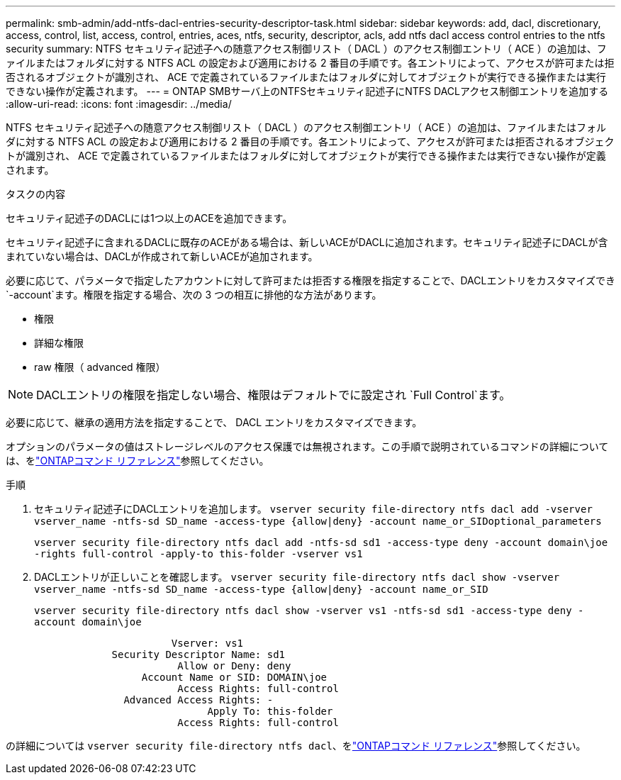---
permalink: smb-admin/add-ntfs-dacl-entries-security-descriptor-task.html 
sidebar: sidebar 
keywords: add, dacl, discretionary, access, control, list, access, control, entries, aces, ntfs, security, descriptor, acls, add ntfs dacl access control entries to the ntfs security 
summary: NTFS セキュリティ記述子への随意アクセス制御リスト（ DACL ）のアクセス制御エントリ（ ACE ）の追加は、ファイルまたはフォルダに対する NTFS ACL の設定および適用における 2 番目の手順です。各エントリによって、アクセスが許可または拒否されるオブジェクトが識別され、 ACE で定義されているファイルまたはフォルダに対してオブジェクトが実行できる操作または実行できない操作が定義されます。 
---
= ONTAP SMBサーバ上のNTFSセキュリティ記述子にNTFS DACLアクセス制御エントリを追加する
:allow-uri-read: 
:icons: font
:imagesdir: ../media/


[role="lead"]
NTFS セキュリティ記述子への随意アクセス制御リスト（ DACL ）のアクセス制御エントリ（ ACE ）の追加は、ファイルまたはフォルダに対する NTFS ACL の設定および適用における 2 番目の手順です。各エントリによって、アクセスが許可または拒否されるオブジェクトが識別され、 ACE で定義されているファイルまたはフォルダに対してオブジェクトが実行できる操作または実行できない操作が定義されます。

.タスクの内容
セキュリティ記述子のDACLには1つ以上のACEを追加できます。

セキュリティ記述子に含まれるDACLに既存のACEがある場合は、新しいACEがDACLに追加されます。セキュリティ記述子にDACLが含まれていない場合は、DACLが作成されて新しいACEが追加されます。

必要に応じて、パラメータで指定したアカウントに対して許可または拒否する権限を指定することで、DACLエントリをカスタマイズでき `-account`ます。権限を指定する場合、次の 3 つの相互に排他的な方法があります。

* 権限
* 詳細な権限
* raw 権限（ advanced 権限）


[NOTE]
====
DACLエントリの権限を指定しない場合、権限はデフォルトでに設定され `Full Control`ます。

====
必要に応じて、継承の適用方法を指定することで、 DACL エントリをカスタマイズできます。

オプションのパラメータの値はストレージレベルのアクセス保護では無視されます。この手順で説明されているコマンドの詳細については、をlink:https://docs.netapp.com/us-en/ontap-cli/["ONTAPコマンド リファレンス"^]参照してください。

.手順
. セキュリティ記述子にDACLエントリを追加します。 `vserver security file-directory ntfs dacl add -vserver vserver_name -ntfs-sd SD_name -access-type {allow|deny} -account name_or_SIDoptional_parameters`
+
`vserver security file-directory ntfs dacl add -ntfs-sd sd1 -access-type deny -account domain\joe -rights full-control -apply-to this-folder -vserver vs1`

. DACLエントリが正しいことを確認します。 `vserver security file-directory ntfs dacl show -vserver vserver_name -ntfs-sd SD_name -access-type {allow|deny} -account name_or_SID`
+
`vserver security file-directory ntfs dacl show -vserver vs1 -ntfs-sd sd1 -access-type deny -account domain\joe`

+
[listing]
----
                       Vserver: vs1
             Security Descriptor Name: sd1
                        Allow or Deny: deny
                  Account Name or SID: DOMAIN\joe
                        Access Rights: full-control
               Advanced Access Rights: -
                             Apply To: this-folder
                        Access Rights: full-control
----


の詳細については `vserver security file-directory ntfs dacl`、をlink:https://docs.netapp.com/us-en/ontap-cli/search.html?q=vserver+security+file-directory+ntfs+dacl["ONTAPコマンド リファレンス"^]参照してください。
